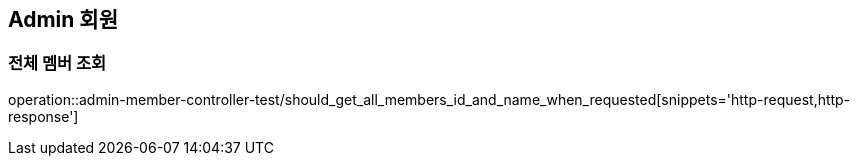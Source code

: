 == Admin 회원
=== 전체 멤버 조회
operation::admin-member-controller-test/should_get_all_members_id_and_name_when_requested[snippets='http-request,http-response']


